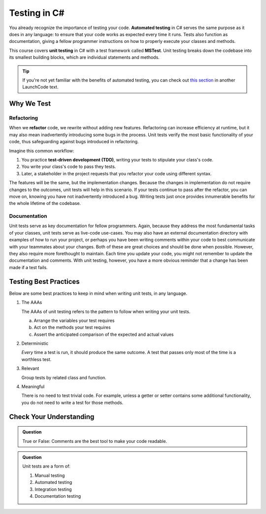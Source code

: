 Testing in C#
=============

.. index:: ! automated testing, ! unit testing, ! MSTest

You already recognize the importance of testing your code. 
**Automated testing** in C# serves the same purpose as it does in any language: 
to ensure that your code works as expected every time it runs. Tests also 
function as documentation, giving a fellow programmer instructions 
on how to properly execute your classes and methods.

This course covers **unit testing** in C# with a test framework called
**MSTest**. Unit testing breaks down the codebase into its smallest
building blocks, which are individual statements and methods. 

.. tip::

   If you're not yet familiar with the benefits of automated testing,
   you can check out
   `this section <https://education.launchcode.org/intro-to-professional-web-dev/chapters/unit-testing/why-test.html>`__
   in another LaunchCode text.

Why We Test
-----------

.. index:: ! refactor, ! test-driven development, ! TDD

Refactoring
^^^^^^^^^^^

When we **refactor** code, we rewrite without adding new features. Refactoring can 
increase efficiency at runtime, but it may also mean inadvertently introducing some bugs in the process.
Unit tests verify the most basic functionality of your code, thus safeguarding against 
bugs introduced in refactoring. 

Imagine this common workflow: 

#. You practice **test-driven development (TDD)**, writing your tests to stipulate your class's code. 

#. You write your class's code to pass they tests. 

#. Later, a stakeholder in the project requests that you refactor your code using 
   different syntax.

The features will be the same, but the implementation changes. 
Because the changes in implementation do not require changes to the outcomes, 
unit tests will help in this scenario. If your tests continue
to pass after the refactor, you can move on, knowing you have not 
inadvertently introduced a bug. Writing tests just once provides innumerable 
benefits for the whole lifetime of the codebase.

Documentation
^^^^^^^^^^^^^

Unit tests serve as key documentation for fellow programmers. Again, 
because they address the most fundamental tasks of your classes,
unit tests serve as live-code use-cases. You may also have an 
external documentation directory with examples of how to run your
project, or perhaps you have been writing comments within your code
to best communicate with your teammates about your changes. Both of
these are great choices and should be done when possible. However, they 
also require more forethought to maintain. Each time you update
your code, you might not remember to update the documentation and 
comments. With unit testing, however, you have a more obvious reminder
that a change has been made if a test fails.

.. _testing-best-practices:

Testing Best Practices
----------------------

Below are some best practices to keep in mind when writing unit tests, in any language.

#. The AAAs

   The AAAs of unit testing refers to the pattern to follow when 
   writing your unit tests. 

   a. Arrange the variables your test requires
   b. Act on the methods your test requires
   c. Assert the anticipated comparison of the expected and actual values

#. Deterministic

   *Every* time a test is run, it should produce the same outcome. 
   A test that passes only most of the time is a worthless test.

#. Relevant

   Group tests by related class and function.

#. Meaningful

   There is no need to test trivial code. For example, unless a getter or setter contains some 
   additional functionality, you do not need to write a test for those methods. 

Check Your Understanding
------------------------

.. admonition:: Question

   True or False: Comments are the best tool to make your code readable.

.. ans: False, comments are helpful but can be used in tandem with other forms of documentation, including unit tests

.. admonition:: Question

   Unit tests are a form of:

   #. Manual testing
   #. Automated testing
   #. Integration testing
   #. Documentation testing

..  ans: Automated testing

